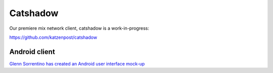 
Catshadow
=========

Our premiere mix network client, catshadow is a work-in-progress:

https://github.com/katzenpost/catshadow



Android client
--------------

`Glenn Sorrentino has created an Android user interface mock-up <./_static/slides/catshadow_android_ui_mock_up.pdf>`_

